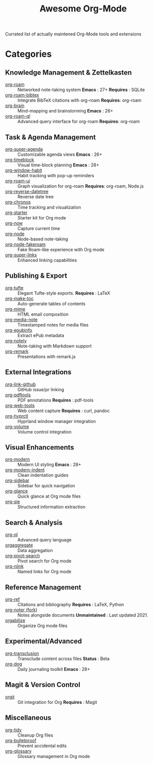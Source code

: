 #+title: Awesome Org-Mode

Currated list of actually maintened Org-Mode tools and extensions

* Categories

** Knowledge Management & Zettelkasten
- [[https://github.com/org-roam/org-roam][org-roam]] :: Networked note-taking system
  *Emacs* : 27+
  *Requires* : SQLite
- [[https://github.com/org-roam/org-roam-bibtex][org-roam-bibtex]] :: Integrate BibTeX citations with org-roam
  *Requires*: org-roam
- [[https://github.com/Kungsgeten/org-brain][org-brain]] :: Mind-mapping and brainstorming
  *Emacs* : 26+
- [[https://github.com/ahmed-shariff/org-roam-ql][org-roam-ql]] :: Advanced query interface for org-roam
  *Requires*: org-roam

** Task & Agenda Management
- [[https://github.com/alphapapa/org-super-agenda][org-super-agenda]] :: Customizable agenda views
  *Emacs* : 26+
- [[https://github.com/ichernyshovvv/org-timeblock][org-timeblock]] :: Visual time-block planning
  *Emacs* : 28+
- [[https://github.com/colonelpanic8/org-window-habit][org-window-habit]] :: Habit tracking with pop-up reminders
- [[https://github.com/org-roam/org-roam-ui][org-roam-ui]] :: Graph visualization for org-roam
  *Requires*: org-roam, Node.js
- [[https://github.com/akirak/org-reverse-datetree][org-reverse-datetree]] :: Reverse date tree
- [[https://github.com/akirak/org-chronos][org-chronos]] :: Time tracking and visualization
- [[https://github.com/akirak/org-starter][org-starter]] :: Starter kit for Org mode
- [[https://github.com/alphapapa/org-now][org-now]] :: Capture current time
- [[https://github.com/meedstrom/org-node][org-node]] :: Node-based note-taking
- [[https://github.com/meedstrom/org-node-fakeroam][org-node-fakeroam]] :: Fake Roam-like experience with Org mode
- [[https://github.com/meedstrom/org-super-links][org-super-links]] :: Enhanced linking capabilities

** Publishing & Export
- [[https://github.com/Zilong-Li/org-tufte][org-tufte]] :: Elegant Tufte-style exports.
  *Requires* : LaTeX
- [[https://github.com/alphapapa/org-make-toc][org-make-toc]] :: Auto-generate tables of contents
- [[https://github.com/org-mime/org-mime][org-mime]] :: HTML email composition
- [[https://github.com/yuchen-lea/org-media-note][org-media-note]] :: Timestamped notes for media files
- [[https://github.com/akirak/org-epubinfo][org-epubinfo]] :: Extract ePub metadata
- [[https://github.com/alphapapa/org-notely][org-notely]] :: Note-taking with Markdown support
- [[https://github.com/nobiot/org-remark][org-remark]] :: Presentations with remark.js

** External Integrations
- [[https://github.com/stefanv/org-link-github][org-link-github]] :: GitHub issue/pr linking
- [[https://github.com/fuxialexander/org-pdftools][org-pdftools]] :: PDF annotations
  *Requires* : pdf-tools
- [[https://github.com/alphapapa/org-web-tools][org-web-tools]] :: Web content capture
  *Requires* : curl, pandoc
- [[https://github.com/akirak/org-hyprctl][org-hyprctl]] :: Hyprland window manager integration
- [[https://github.com/akirak/org-volume][org-volume]] :: Volume control integration

** Visual Enhancements
- [[https://github.com/minad/org-modern][org-modern]] :: Modern UI styling
  *Emacs* : 28+
- [[https://github.com/jdtsmith/org-modern-indent][org-modern-indent]] :: Clean indentation guides
- [[https://github.com/alphapapa/org-sidebar][org-sidebar]] :: Sidebar for quick navigation
- [[https://github.com/rails-to-cosmos/org-glance][org-glance]] :: Quick glance at Org mode files
- [[https://github.com/dmitrym0/org-sie][org-sie]] :: Structured information extraction

** Search & Analysis
- [[https://github.com/alphapapa/org-ql][org-ql]] :: Advanced query language
- [[https://github.com/tbanel/orgaggregate][orgaggregate]] :: Data aggregation
- [[https://github.com/akirak/org-pivot-search][org-pivot-search]] :: Pivot search for Org mode
- [[https://github.com/akirak/org-nlink.el][org-nlink]] :: Named links for Org mode

** Reference Management
- [[https://github.com/jkitchin/org-ref][org-ref]] :: Citations and bibliography
  *Requires* : LaTeX, Python
- [[https://github.com/ahmed-shariff/org-noter][org-noter (fork)]] :: Notes alongside documents
  *Unmaintained* : Last updated 2021.
- [[https://github.com/akirak/orgabilize.el][orgabilize]] :: Organize Org mode files

** Experimental/Advanced
- [[https://github.com/nobiot/org-transclusion][org-transclusion]] :: Transclude content across files
  *Status* : Beta
- [[https://github.com/akirak/org-dog][org-dog]] :: Daily journaling toolkit
  *Emacs* : 28+

** Magit & Version Control
- [[https://github.com/magit/orgit][orgit]] :: Git integration for Org
  *Requires* : Magit

** Miscellaneous
- [[https://github.com/jxq0/org-tidy][org-tidy]] :: Cleanup Org files
- [[https://github.com/pondersson/org-bulletproof][org-bulletproof]] :: Prevent accidental edits
- [[https://github.com/akirak/org-glossary][org-glossary]] :: Glossary management in Org mode
